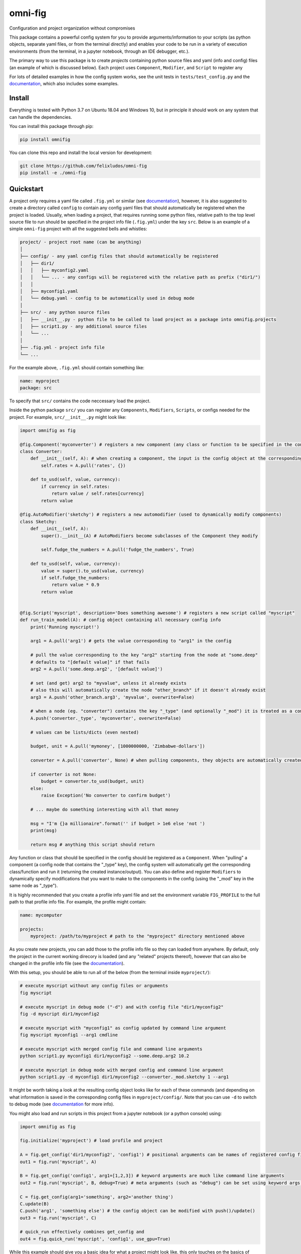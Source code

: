 
.. role:: py(code)
   :language: python

.. raw:: html

    <img align="right" width="150" height="150" src="assets/logo_border.png" alt="omni-fig">


--------
omni-fig
--------

Configuration and project organization without compromises

.. image:: https://readthedocs.org/projects/omnifig/badge/?version=latest
    :target: https://omnifig.readthedocs.io/en/latest/?badge=v0.6
    :alt: Documentation Status


.. image:: https://github.com/felixludos/omni-fig/actions/workflows/tests.yaml/badge.svg
    :target: https://github.com/felixludos/omni-fig/actions/workflows/tests.yaml
    :alt: Unit-Tests

.. setup-marker-do-not-remove

.. role:: py(code)
   :language: python

.. Visit the project page_.

.. _page: https://www.notion.so/felixleeb/omni-fig-c5223f0ca9e54eb4b8d9749aade4a9d3

This package contains a powerful config system for you to provide arguments/information to your scripts (as python objects, separate yaml files, or from the terminal directly) and enables your code to be run in a variety of execution environments (from the terminal, in a jupyter notebook, through an IDE debugger, etc.).


The primary way to use this package is to create *projects* containing python source files and yaml (info and config) files (an example of which is discussed below). Each project uses ``Component``, ``Modifier``, and ``Script`` to register any

For lots of detailed examples in how the config system works, see the unit tests in ``tests/test_config.py`` and the documentation_, which also includes some examples.

Install
=======

.. install-marker-do-not-remove

Everything is tested with Python 3.7 on Ubuntu 18.04 and Windows 10, but in principle it should work on any system that can handle the dependencies.

You can install this package through pip:

.. code-block:: bash

    pip install omnifig

You can clone this repo and install the local version for development:

.. code-block:: bash

    git clone https://github.com/felixludos/omni-fig
    pip install -e ./omni-fig

.. end-install-marker-do-not-remove

Quickstart
==========

.. quickstart-marker-do-not-remove

A project only requires a yaml file called ``.fig.yml`` or similar (see documentation_), however, it is also suggested to create a directory called ``config`` to contain any config yaml files that should automatically be registered when the project is loaded. Usually, when loading a project, that requires running some python files, relative path to the top level source file to run should be specified in the project info file (``.fig.yml``) under the key ``src``. Below is an example of a simple ``omni-fig`` project with all the suggested bells and whistles:

.. code-block::

    project/ - project root name (can be anything)
    │
    ├── config/ - any yaml config files that should automatically be registered
    │   ├── dir1/
    │   │   ├── myconfig2.yaml
    │   │   └── ... - any configs will be registered with the relative path as prefix ("dir1/")
    │   │
    │   ├── myconfig1.yaml
    │   └── debug.yaml - config to be automatically used in debug mode
    │
    ├── src/ - any python source files
    │   ├── __init__.py - python file to be called to load project as a package into omnifig.projects
    │   ├── script1.py - any additional source files
    │   └── ...
    │
    ├── .fig.yml - project info file
    └── ...

For the example above, ``.fig.yml`` should contain something like:

.. code-block:: yaml

    name: myproject
    package: src

To specify that ``src/`` contains the code neccessary load the project.

Inside the python package ``src/`` you can register any ``Components``, ``Modifiers``, ``Scripts``, or configs needed for the project. For example, ``src/__init__.py`` might look like:

.. code-block:: python

    import omnifig as fig

    @fig.Component('myconverter') # registers a new component (any class or function to be specified in the config)
    class Converter:
        def __init__(self, A): # when creating a component, the input is the config object at the corresponding node
            self.rates = A.pull('rates', {})

        def to_usd(self, value, currency):
            if currency in self.rates:
                return value / self.rates[currency]
            return value

    @fig.AutoModifier('sketchy') # registers a new automodifier (used to dynamically modify components)
    class Sketchy:
        def __init__(self, A):
            super().__init__(A) # AutoModifiers become subclasses of the Component they modify

            self.fudge_the_numbers = A.pull('fudge_the_numbers', True)

        def to_usd(self, value, currency):
            value = super().to_usd(value, currency)
            if self.fudge_the_numbers:
                return value * 0.9
            return value


    @fig.Script('myscript', description='Does something awesome') # registers a new script called "myscript"
    def run_train_model(A): # config object containing all necessary config info
        print('Running myscript!')

        arg1 = A.pull('arg1') # gets the value corresponding to "arg1" in the config

        # pull the value corresponding to the key "arg2" starting from the node at "some.deep"
        # defaults to "[default value]" if that fails
        arg2 = A.pull('some.deep.arg2', '[default value]')

        # set (and get) arg2 to "myvalue", unless it already exists
        # also this will automatically create the node "other_branch" if it doesn't already exist
        arg3 = A.push('other_branch.arg3', 'myvalue', overwrite=False)

        # when a node (eg. "converter") contains the key "_type" (and optionally "_mod") it is treated as a component
        A.push('converter._type', 'myconverter', overwrite=False)

        # values can be lists/dicts (even nested)

        budget, unit = A.pull('mymoney', [1000000000, 'Zimbabwe-dollars'])

        converter = A.pull('converter', None) # when pulling components, they objects are automatically created

        if converter is not None:
            budget = converter.to_usd(budget, unit)
        else:
            raise Exception('No converter to confirm budget')

        # ... maybe do something interesting with all that money

        msg = "I'm {}a millionaire".format('' if budget > 1e6 else 'not ')
        print(msg)

        return msg # anything this script should return


Any function or class that should be specified in the config should be registered as a ``Component``. When "pulling" a component (a config node that contains the "_type" key), the config system will automatically get the corresponding class/function and run it (returning the created instance/output). You can also define and register ``Modifiers`` to dynamically specify modifications that you want to make to the components in the config (using the "_mod" key in the same node as "_type").


It is highly recommended that you create a profile info yaml file and set the environment variable ``FIG_PROFILE`` to the full path to that profile info file. For example, the profile might contain:

.. code-block:: yaml

    name: mycomputer

    projects:
        myproject: /path/to/myproject # path to the "myproject" directory mentioned above

As you create new projects, you can add those to the profile info file so they can loaded from anywhere. By default, only the project in the current working direcory is loaded (and any "related" projects thereof), however that can also be changed in the profile info file (see the documentation_).

With this setup, you should be able to run all of the below (from the terminal inside ``myproject/``):

.. code-block:: bash

    # execute myscript without any config files or arguments
    fig myscript

    # execute myscript in debug mode ("-d") and with config file "dir1/myconfig2"
    fig -d myscript dir1/myconfig2

    # execute myscript with "myconfig1" as config updated by command line argument
    fig myscript myconfig1 --arg1 cmdline

    # execute myscript with merged config file and command line arguments
    python script1.py myconfig1 dir1/myconfig2 --some.deep.arg2 10.2

    # execute myscript in debug mode with merged config and command line argument
    python script1.py -d myconfig1 dir1/myconfig2 --converter._mod.sketchy 1 --arg1

It might be worth taking a look at the resulting config object looks like for each of these commands (and depending on what information is saved in the corresponding config files in ``myproject/config/``. Note that you can use ``-d`` to switch to debug mode (see documentation_ for more info).

You might also load and run scripts in this project from a jupyter notebook (or a python console) using:

.. code-block:: python

    import omnifig as fig

    fig.initialize('myproject') # load profile and project

    A = fig.get_config('dir1/myconfig2', 'config1') # positional arguments can be names of registered config files
    out1 = fig.run('myscript', A)

    B = fig.get_config('config1', arg1=[1,2,3]) # keyword arguments are much like command line arguments
    out2 = fig.run('myscript', B, debug=True) # meta arguments (such as "debug") can be set using keyword args in run()

    C = fig.get_config(arg1='something', arg2='another thing')
    C.update(B)
    C.push('arg1', 'something else') # the config object can be modified with push()/update()
    out3 = fig.run('myscript', C)

    # quick_run effectively combines get_config and
    out4 = fig.quick_run('myscript', 'config1', use_gpu=True)

While this example should give you a basic idea for what a project might look like, this only touches on the basics of what you can do with ``omni-fig``. I strongly recommend you check out the documentation_. for more information, additionally there are some examples of real projects that use ``omni-fig`` such as omnilearn_ and No-Nonsense-News_ .

.. _documentation: https://omnifig.readthedocs.io/en/v0.6/

.. _omnilearn: https://github.com/felixludos/omni-learn/

.. _No-Nonsense-News: https://github.com/felixludos/nnn/

.. end-quickstart-marker-do-not-remove

Citation
========

If you used `omnifig` in your work, please cite it using:


Road to 1.0
===========

Major features to be added in the near future:

- configuration macros for modifying every part of the config behavior
- customized the print messages or logging when using a config
- enable multi-processing with registered artifacts
- server run mode to submit, monitor, and schedule commands
- full coverage with unit tests
- clean up global settings and env variables

Feedback and contributions are always welcome.

.. end-setup-marker-do-not-remove